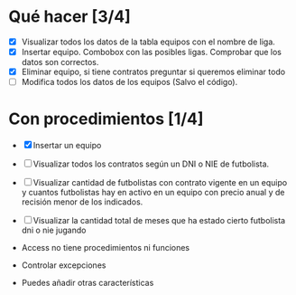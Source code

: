 * Qué hacer [3/4]
- [X] Visualizar todos los datos de la tabla equipos con el nombre de liga.
- [X] Insertar equipo. Combobox con las posibles ligas. Comprobar que los datos son correctos.
- [X] Eliminar equipo, si tiene contratos preguntar si queremos eliminar todo
- [ ] Modifica todos los datos de los equipos (Salvo el código).
* Con procedimientos [1/4]
- [X] Insertar un equipo
- [ ] Visualizar todos los contratos según un DNI o NIE de futbolista.
- [ ] Visualizar cantidad de futbolistas con contrato vigente en un equipo y cuantos futbolistas hay en activo en un equipo con precio anual y de recisión menor de los indicados.
- [ ] Visualizar la cantidad total de meses que ha estado cierto futbolista dni o nie jugando

- Access no tiene procedimientos ni funciones

- Controlar excepciones

- Puedes añadir otras características

